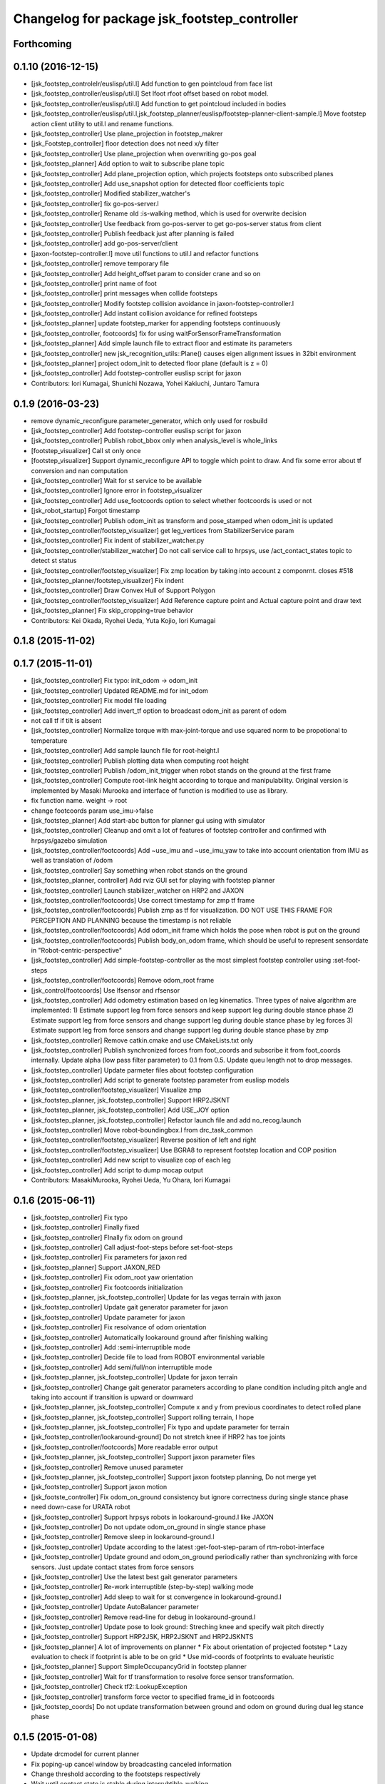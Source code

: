 ^^^^^^^^^^^^^^^^^^^^^^^^^^^^^^^^^^^^^^^^^^^^^
Changelog for package jsk_footstep_controller
^^^^^^^^^^^^^^^^^^^^^^^^^^^^^^^^^^^^^^^^^^^^^

Forthcoming
-----------

0.1.10 (2016-12-15)
-------------------
* [jsk_footstep_controlelr/euslisp/util.l] Add function to gen pointcloud from face list
* [jsk_footstep_controller/euslisp/util.l] Set lfoot rfoot offset based on robot model.
* [jsk_footstep_controller/euslisp/util.l] Add function to get pointcloud included in bodies
* [jsk_footstep_controller/euslisp/util.l,jsk_footstep_planner/euslisp/footstep-planner-client-sample.l] Move footstep action client utility to util.l and rename functions.
* [jsk_footstep_controller] Use plane_projection in footstep_makrer
* [jsk_Footstep_controller] floor detection does not need x/y filter
* [jsk_footstep_controller] Use plane_projection when overwriting go-pos goal
* [jsk_footstep_planner] Add option to wait to subscribe plane topic
* [jsk_footstep_controller] Add plane_projection option, which projects footsteps onto subscribed planes
* [jsk_footstep_controller] Add use_snapshot option for detected floor coefficients topic
* [jsk_footstep_controller] Modified stabilizer_watcher's
* [jsk_footstep_controller] fix go-pos-server.l
* [jsk_footstep_controller] Rename old :is-walking method, which is used for overwrite decision
* [jsk_footstep_controller] Use feedback from go-pos-server to get go-pos-server status from client
* [jsk_footstep_controller] Publish feedback just after planning is failed
* [jsk_footstep_controller] add go-pos-server/client
* [jaxon-footstep-controller.l] move util functions to util.l and refactor functions
* [jsk_footstep_controller] remove temporary file
* [jsk_footstep_controller] Add height_offset param to consider crane and so on
* [jsk_footstep_controller] print name of foot
* [jsk_footstep_controller] print messages when collide footsteps
* [jsk_footstep_controller] Modify footstep collision avoidance in jaxon-footstep-controller.l
* [jsk_footstep_controller] Add instant collision avoidance for refined footsteps
* [jsk_footstep_planner] update footstep_marker for appending footsteps continuously
* [jsk_footstep_controller, footcoords] fix for using waitForSensorFrameTransformation
* [jsk_footstep_planner] Add simple launch file to extract floor and estimate its parameters
* [jsk_footstep_controller] new jsk_recognition_utils::Plane() causes eigen alignment issues in 32bit environment
* [jsk_footstep_planner] project odom_init to detected floor plane (default is z = 0)
* [jsk_footstep_controller] Add footstep-controller euslisp script for jaxon
* Contributors: Iori Kumagai, Shunichi Nozawa, Yohei Kakiuchi, Juntaro Tamura

0.1.9 (2016-03-23)
------------------
* remove dynamic_reconfigure.parameter_generator, which only used for rosbuild
* [jsk_footstep_controller] Add footstep-controller euslisp script for jaxon
* [jsk_footstep_controller] Publish robot_bbox only when analysis_level is whole_links
* [footstep_visualizer] Call st only once
* [footstep_visualizer] Support dynamic_reconfigure API
  to toggle which point to draw.
  And fix some error about tf conversion and nan computation
* [jsk_footstep_controller] Wait for st service to be available
* [jsk_footstep_controller] Ignore error in footstep_visualizer
* [jsk_footstep_controller] Add use_footcoords option to select whether footcoords is used or not
* [jsk_robot_startup] Forgot timestamp
* [jsk_footstep_controller] Publish odom_init as transform and pose_stamped when odom_init is updated
* [jsk_footstep_controller/footstep_visualizer] get leg_vertices from StabilizerService param
* [jsk_footstep_controller] Fix indent of stabilizer_watcher.py
* [jsk_footstep_controller/stabilizer_watcher] Do not call service call to hrpsys,
  use /act_contact_states topic to detect st status
* [jsk_footstep_controller/footstep_visualizer] Fix zmp location by taking
  into account z componrnt.
  closes #518
* [jsk_footstep_planner/footstep_visualizer] Fix indent
* [jsk_footstep_controller] Draw Convex Hull of Support Polygon
* [jsk_footstep_controller/footstep_visualizer] Add Reference capture point and Actual capture point
  and draw text
* [jsk_footstep_planner] Fix skip_cropping=true behavior
* Contributors: Kei Okada, Ryohei Ueda, Yuta Kojio, Iori Kumagai

0.1.8 (2015-11-02)
------------------

0.1.7 (2015-11-01)
------------------
* [jsk_footstep_controller] Fix typo: init_odom -> odom_init
* [jsk_footstep_controller] Updated README.md for init_odom
* [jsk_footstep_controller] Fix model file loading
* [jsk_footstep_controller] Add invert_tf option to broadcast odom_init as parent of odom
* not call tf if tilt is absent
* [jsk_footstep_controller] Normalize torque with max-joint-torque and use
  squared norm to be propotional to temperature
* [jsk_footstep_controller] Add sample launch file for root-height.l
* [jsk_footstep_controller] Publish plotting data when computing root height
* [jsk_footstep_controller] Publish /odom_init_trigger when robot stands
  on the ground at the first frame
* [jsk_footstep_controller] Compute root-link height according to torque
  and manipulability. Original version is implemented by Masaki Murooka
  and interface of function is modified to use as library.
* fix function name. weight -> root
* change footcoords param use_imu->false
* [jsk_footstep_planner] Add start-abc button for planner gui using with simulator
* [jsk_footstep_controller] Cleanup and omit a lot of features of footstep controller and confirmed with
  hrpsys/gazebo simulation
* [jsk_footstep_controller/footcoords] Add ~use_imu and ~use_imu_yaw to take
  into account orientation from IMU as well as translation of /odom
* [jsk_footstep_controller] Say something when robot stands on the ground
* [jsk_footstep_planner, controller] Add rviz GUI set for playing with footstep planner
* [jsk_footstep_controller] Launch stabilizer_watcher on HRP2 and JAXON
* [jsk_footstep_controller/footcoords] Use correct timestamp for zmp tf frame
* [jsk_footstep_controller/footcoords] Publish zmp as tf for visualization.
  DO NOT USE THIS FRAME FOR PERCEPTION AND PLANNING because the timestamp is not reliable
* [jsk_footstep_controller/footcoords] Add odom_init frame which holds the pose when robot is put on the ground
* [jsk_footstep_controller/footcoords] Publish body_on_odom frame, which should be useful to represent
  sensordate in "Robot-centric-perspective"
* [jsk_footstep_controller] Add simple-footstep-controller as the most simplest footstep controller using
  :set-foot-steps
* [jsk_footstep_controller/footcoords] Remove odom_root frame
* [jsk_control/footcoords] Use lfsensor and rfsensor
* [jsk_footstep_controller] Add odometry estimation based on leg kinematics.
  Three types of naive algorithm are implemented:
  1) Estimate support leg from force sensors and keep support leg during double stance phase
  2) Estimate support leg from force sensors and change support leg during double stance phase by leg forces
  3) Estimate support leg from force sensors and change support leg during double stance phase by zmp
* [jsk_footstep_controller] Remove catkin.cmake and use CMakeLists.txt only
* [jsk_footstep_controller] Publish synchronized forces from foot_coords and
  subscribe it from foot_coords internally.
  Update alpha (low pass filter parameter) to 0.1 from 0.5.
  Update queu length not to drop messages.
* [jsk_footstep_controller] Update parmeter files about footstep configuration
* [jsk_footstep_controller] Add script to generate footstep parameter from
  euslisp models
* [jsk_footstep_controller/footstep_visualizer] Visualize zmp
* [jsk_footstep_planner, jsk_footstep_controller] Support HRP2JSKNT
* [jsk_footstep_planner, jsk_footstep_controller] Add USE_JOY option
* [jsk_footstep_planner, jsk_footstep_controller] Refactor launch file and
  add no_recog.launch
* [jsk_footstep_controller] Move robot-boundingbox.l from drc_task_common
* [jsk_footstep_controller/footstep_visualizer] Reverse position of left
  and right
* [jsk_footstep_controller/footstep_visualizer] Use BGRA8 to represent
  footstep location and COP position
* [jsk_footstep_controller] Add new script to visualize cop of each leg
* [jsk_footstep_controller] Add script to dump mocap output
* Contributors: MasakiMurooka, Ryohei Ueda, Yu Ohara, Iori Kumagai

0.1.6 (2015-06-11)
------------------
* [jsk_footstep_controller] Fix typo
* [jsk_footstep_controller] Finally fixed
* [jsk_footstep_controller] FInally fix odom on ground
* [jsk_footstep_controller] Call adjust-foot-steps before set-foot-steps
* [jsk_footstep_controller] Fix parameters for jaxon red
* [jsk_footstep_planner] Support JAXON_RED
* [jsk_footstep_controller] Fix odom_root yaw orientation
* [jsk_footstep_controller] Fix footcoords initialization
* [jsk_footstep_planner, jsk_footstep_controller] Update for las vegas terrain with jaxon
* [jsk_footstep_controller] Update gait generator parameter for jaxon
* [jsk_footstep_controller] Update parameter for jaxon
* [jsk_footstep_controller] Fix resolvance of odom orientation
* [jsk_footstep_controller] Automatically lookaround ground after finishing walking
* [jsk_footstep_controller] Add :semi-interruptible mode
* [jsk_footstep_controller] Decide file to load from ROBOT environmental variable
* [jsk_footstep_controller] Add semi/full/non interruptible mode
* [jsk_footstep_planner, jsk_footstep_controller] Update for jaxon terrain
* [jsk_footstep_controller] Change gait generator parameters according to
  plane condition including pitch angle and taking into account
  if transition is upward or downward
* [jsk_footstep_planner, jsk_footstep_controller] Compute x and y from
  previous coordinates to detect rolled plane
* [jsk_footstep_planner, jsk_footstep_controller] Support rolling terrain, I hope
* [jsk_footstep_planner, jsk_footstep_controller] Fix typo and update parameter for terrain
* [jsk_footstep_controller/lookaround-ground] Do not stretch knee if HRP2 has toe joints
* [jsk_footstep_controller/footcoords] More readable error output
* [jsk_footstep_planner, jsk_footstep_controller] Support jaxon parameter files
* [jsk_footstep_controller] Remove unused parameter
* [jsk_footstep_planner, jsk_footstep_controller] Support jaxon footstep planning, Do not merge yet
* [jsk_footstep_controller] Support jaxon motion
* [jsk_footste_controller] Fix odom_on_ground consistency but ignore correctness during single stance phase
* need down-case for URATA robot
* [jsk_footstep_controller] Support hrpsys robots in lookaround-ground.l like JAXON
* [jsk_footstep_controller] Do not update odom_on_ground in single stance phase
* [jsk_footstep_controller] Remove sleep in lookaround-ground.l
* [jsk_footstep_controller] Update according to the latest :get-foot-step-param of rtm-robot-interface
* [jsk_footstep_controller] Update ground and odom_on_ground periodically rather than synchronizing with force sensors.
  Just update contact states from force sensors
* [jsk_footstep_controller] Use the latest best gait generator parameters
* [jsk_footstep_controller] Re-work interruptible (step-by-step) walking mode
* [jsk_footstep_controller] Add sleep to wait for st convergence in lookaround-ground.l
* [jsk_footstep_controller] Update AutoBalancer parameter
* [jsk_footstep_controller] Remove read-line for debug in lookaround-ground.l
* [jsk_footstep_controller] Update pose to look ground: Streching knee and
  specify wait pitch directly
* [jsk_footstep_controller] Support HRP2JSK, HRP2JSKNT and HRP2JSKNTS
* [jsk_footstep_planner] A lot of improvements on planner
  * Fix about orientation of projected footstep
  * Lazy evaluation to check if footprint is able to be on grid
  * Use mid-coords of footprints to evaluate heuristic
* [jsk_footstep_planner] Support SimpleOccupancyGrid in footstep planner
* [jsk_footstep_controller] Wait for tf transformation to resolve force sensor transformation.
* [jsk_footstep_controller] Check tf2::LookupException
* [jsk_footstep_controller] transform force vector to specified frame_id in footcoords
* [jsk_footstep_coords] Do not update transformation between ground and odom on ground during dual leg stance phase

0.1.5 (2015-01-08)
------------------
* Update drcmodel for current planner
* Fix poping-up cancel window by broadcasting canceled information
* Change threshold according to the footsteps respectively
* Wait until contact state is stable during interrubtible-walking
* Check contact state is stable or not in footcoords.cpp
* Apply low-pass filter to force sensor values
* Add script to compute stats about contact_states
* Add text publisher about single/double stance phase
* Merge remote-tracking branch 'origin/master' into add-breakpoint-text
  Conflicts:
  jsk_footstep_controller/euslisp/footstep-controller.l
  jsk_footstep_controller/launch/hrp2jsknt_real_full.launch
* Add text publishing when checking breakpoint
* Update forth threshold to 25N to regard the leg is on floor
* Add z-error to contact_state of footcoords
* check tf2::ExtrapolationException in footcoords
* Change walking orbit and the height of the root link according to the plans
* Use snapit to snap the goal of footstep to the planes
* Change the color of footsteps if there is no planning result
* Update footstep parameter for climing up stairs:
  larger footstep and smaller footprint
* Publish usage of footstep planner joy
* Publish conctact state and angular error between two legs as topic
* Publish support leg information to diagnostic
* During single support phace, ground should on the end effector coordinates
* Add documentation about footcoords
* Publish /odom_on_ground and /ground tf frame from footcoords
* Fix indent of footcoords
* Display footstep parameter on rviz
* Move down 50 mm during walking and use more larger step for walking
* Fix calculation of roll difference
* Separate roll and pitch angles to calculate angular difference between
  footstep to be refined
* Fix refinment of footstep by using relative transformation to the
  previous footstep
* Refine result of footstep planning by filtering goal of actionlib interface
  of footstep planner.
* Reset to reset-manip-pose after look around the ground
* Contributors: Ryohei Ueda

0.1.4 (2014-10-21)
------------------
* Refine footsteps to snapped to plane
* Add simple motion to look around the floor near from legs and
  update minor stuff for the latest EnvironmentPlaneModeling

0.1.3 (2014-10-10)
------------------
* Add footcoords to jsk_footstep_controller to compute tf like "/odom on ground"
  by monitoring foot force sensors
* do not run foot_contact_monitor in hrp2jsknt_real.launch. that script will be launched in default startup launch file

0.1.2 (2014-09-08)
------------------

0.1.1 (2014-09-04)
------------------
* fix the menu when walking is canceled and update the pose from joy stick according
  to the snapped pose availble by marker
* pop menu when cancel the footstep and support resuming from joystick
* cancel walking via joystick
* update diagnostics information about footstep planning and joy stick stuff
* add diagnostics.yaml for footstep environment
* add diagnostics_aggregator and use ps3joy in hrp2jsknt_real.launch
* add foot contact monitor and initialize the pose of the footstep_marker in hrp2jsknt_real.launch
* publish diagnostic status according to the contact state of the feet
* add a script to publish /ground frame according to the contact state of the feet
* interruptible footstep controller
* Merge pull request `#52 <https://github.com/jsk-ros-pkg/jsk_control/issues/52>`_ from garaemon/update-env-server
  update usage of env server in footstep planner according to the latest changeset of jsk_recognition
* update usage of env server according to the latest changeset of
  jsk_recognition
* support multiple instances per one plugin class
* add interface to get log of footstep
* use env server of jsk_pcl_ros
* wait controller until it's activated with infinite timeout
* add a launch file to start footstep stuff for real robot
* fix transformations of coordinates of jsk_footstep_controller
* run sample only one time
* add more debug messages
* fix transformations
* transform footstep relative to hrpsys coordinate system
* use the first step to adjust coordination system, not use offset parameter
  in footstep-controller
* refactoring footstep-controller.l
* make the codes within 80 columns: footstep-controller.l
* fix syntax of footstep-controller.l
* foostep_controller: apply offset specified by rosparam
* read end-coords-offset in footstep-controller
* use config file in sample launch file and add that config file
* update footstep successors parameters
* add autonomous sample launch file
* update several successors parameters
* prepend initial footstep and start st first
* remove dumb lines to shorten code: footstep-controller.l
* fix the argument of execute-cb and fix several trivial syntax errors
* add footstep_controller to sample launch file
* specify offset and frame_id of the legs to JoyFootstepPlanner
* update the foot offset parameter
* add sample launch file for hrp2jsknt
* remove comment from package.xml
* add manifest.xml to jsk_footstep_controller
* install launch directory of jsk_footstep_controller
* add script to move pose only
* instantiating ros bridge client
* controller to execute footstep on hrpsys
* Contributors: Ryohei Ueda

